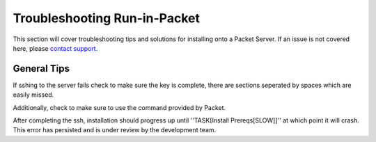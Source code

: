 .. index::
	TODO; Run-in-Packet Troubleshooting
	pair: Run-in-Packet; Troubleshooting

.. _troubleshoot_packet:

Troubleshooting Run-in-Packet
-----------------------------

This section will cover troubleshooting tips and solutions for 
installing onto a Packet Server. If an issue is not covered here, 
please `contact support <https://gitter.im/digitalrebar/core?utm_source=badge&utm_medium=badge&utm_campaign=pr-badge&utm_content=badge>`_.

General Tips
============

If sshing to the server fails check to make sure the key is complete, 
there are sections seperated by spaces which are easily missed. 

Additionally, check to make sure to use the command provided by Packet.

After completing the ssh, installation should progress up until ''TASK[Install Prereqs[SLOW]]'' at which
point it will crash. This error has persisted and is under review by the development team. 

